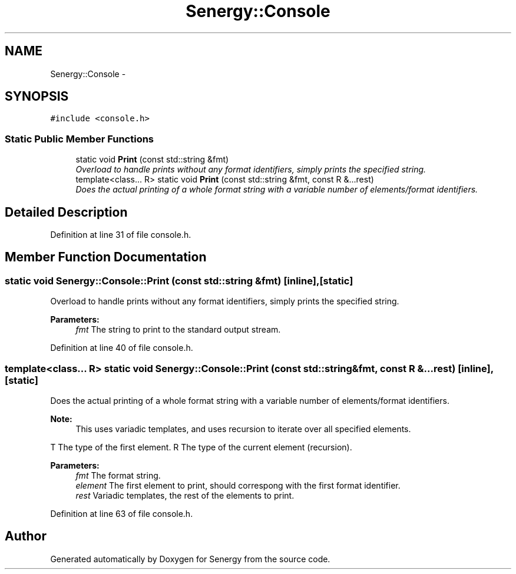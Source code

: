 .TH "Senergy::Console" 3 "Tue Feb 11 2014" "Version 1.0" "Senergy" \" -*- nroff -*-
.ad l
.nh
.SH NAME
Senergy::Console \- 
.SH SYNOPSIS
.br
.PP
.PP
\fC#include <console\&.h>\fP
.SS "Static Public Member Functions"

.in +1c
.ti -1c
.RI "static void \fBPrint\fP (const std::string &fmt)"
.br
.RI "\fIOverload to handle prints without any format identifiers, simply prints the specified string\&. \fP"
.ti -1c
.RI "template<class\&.\&.\&. R> static void \fBPrint\fP (const std::string &fmt, const R &\&.\&.\&.rest)"
.br
.RI "\fIDoes the actual printing of a whole format string with a variable number of elements/format identifiers\&. \fP"
.in -1c
.SH "Detailed Description"
.PP 
Definition at line 31 of file console\&.h\&.
.SH "Member Function Documentation"
.PP 
.SS "static void Senergy::Console::Print (const std::string &fmt)\fC [inline]\fP, \fC [static]\fP"

.PP
Overload to handle prints without any format identifiers, simply prints the specified string\&. 
.PP
\fBParameters:\fP
.RS 4
\fIfmt\fP The string to print to the standard output stream\&. 
.RE
.PP

.PP
Definition at line 40 of file console\&.h\&.
.SS "template<class\&.\&.\&. R> static void Senergy::Console::Print (const std::string &fmt, const R &\&.\&.\&.rest)\fC [inline]\fP, \fC [static]\fP"

.PP
Does the actual printing of a whole format string with a variable number of elements/format identifiers\&. 
.PP
\fBNote:\fP
.RS 4
This uses variadic templates, and uses recursion to iterate over all specified elements\&.
.RE
.PP
T The type of the first element\&.  R The type of the current element (recursion)\&.
.PP
\fBParameters:\fP
.RS 4
\fIfmt\fP The format string\&. 
.br
\fIelement\fP The first element to print, should correspong with the first format identifier\&. 
.br
\fIrest\fP Variadic templates, the rest of the elements to print\&. 
.RE
.PP

.PP
Definition at line 63 of file console\&.h\&.

.SH "Author"
.PP 
Generated automatically by Doxygen for Senergy from the source code\&.
